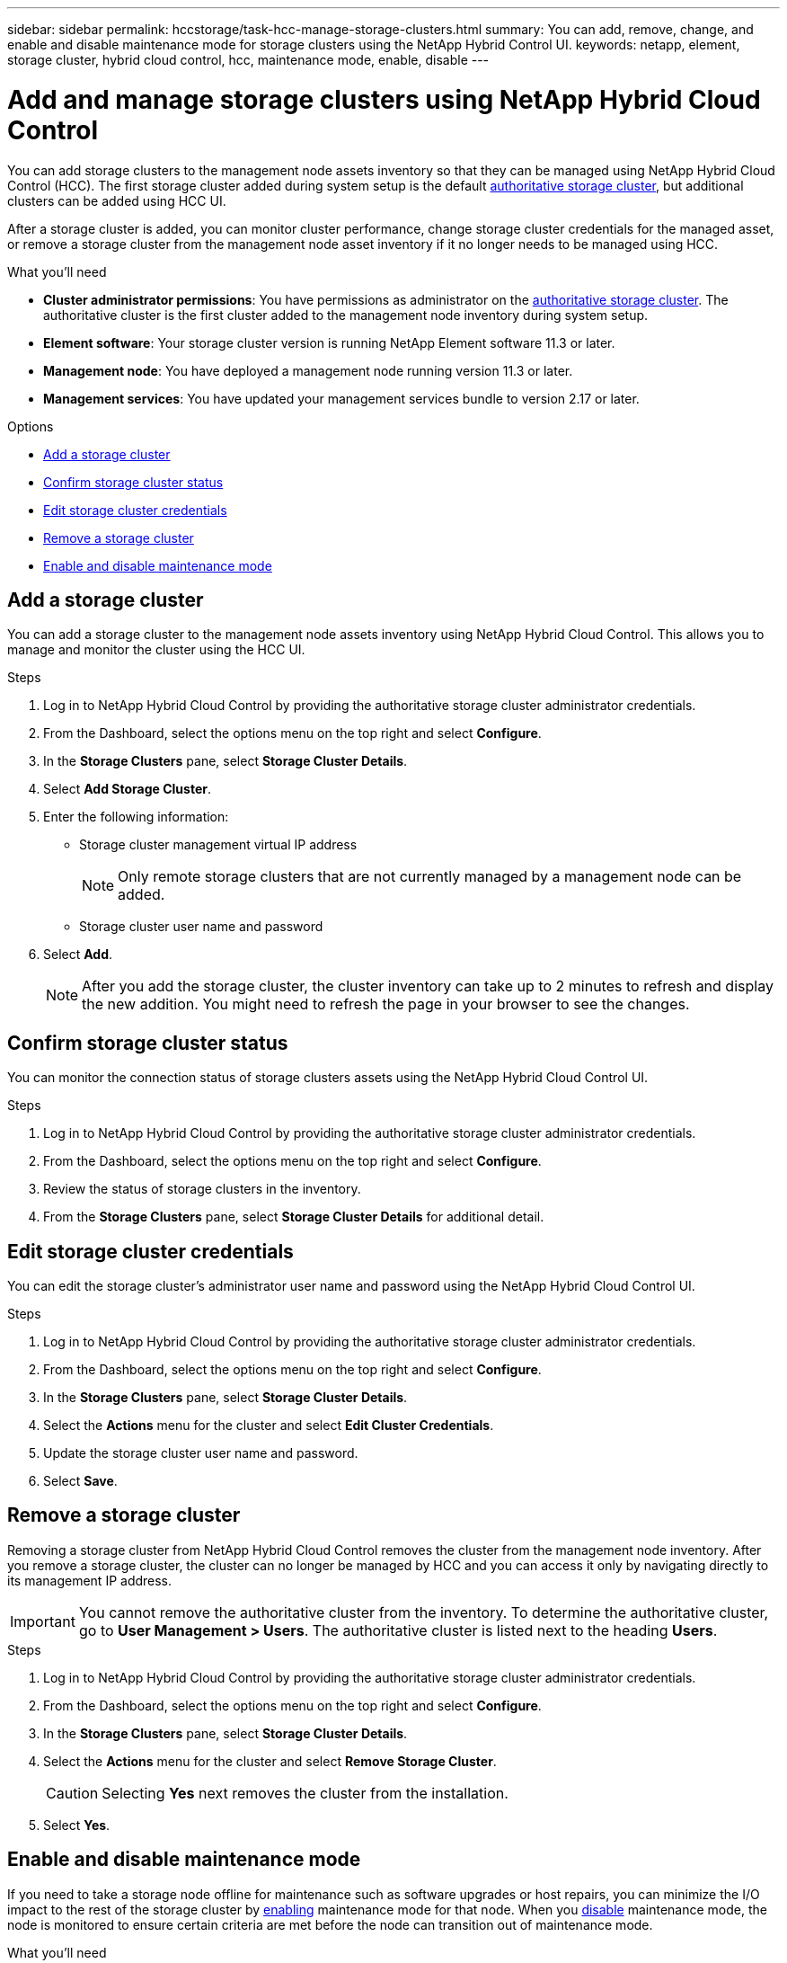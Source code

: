 ---
sidebar: sidebar
permalink: hccstorage/task-hcc-manage-storage-clusters.html
summary: You can add, remove, change, and enable and disable maintenance mode for storage clusters using the NetApp Hybrid Control UI.
keywords: netapp, element, storage cluster, hybrid cloud control, hcc, maintenance mode, enable, disable
---

= Add and manage storage clusters using NetApp Hybrid Cloud Control
:hardbreaks:
:nofooter:
:icons: font
:linkattrs:
:imagesdir: ../media/

[.lead]
You can add storage clusters to the management node assets inventory so that they can be managed using NetApp Hybrid Cloud Control (HCC). The first storage cluster added during system setup is the default link:../concepts/concept_intro_clusters.html#authoritative-storage-clusters[authoritative storage cluster], but additional clusters can be added using HCC UI.

After a storage cluster is added, you can monitor cluster performance, change storage cluster credentials for the managed asset, or remove a storage cluster from the management node asset inventory if it no longer needs to be managed using HCC.

.What you'll need
* *Cluster administrator permissions*: You have permissions as administrator on the link:../concepts/concept_intro_clusters.html#authoritative-storage-clusters[authoritative storage cluster]. The authoritative cluster is the first cluster added to the management node inventory during system setup.
* *Element software*: Your storage cluster version is running NetApp Element software 11.3 or later.
* *Management node*: You have deployed a management node running version 11.3 or later.
* *Management services*: You have updated your management services bundle to version 2.17 or later.

.Options
* <<Add a storage cluster>>
* <<Confirm storage cluster status>>
* <<Edit storage cluster credentials>>
* <<Remove a storage cluster>>
* <<Enable and disable maintenance mode>>

== Add a storage cluster
You can add a storage cluster to the  management node assets inventory using NetApp Hybrid Cloud Control. This allows you to manage and monitor the cluster using the HCC UI.

.Steps
. Log in to NetApp Hybrid Cloud Control by providing the authoritative storage cluster administrator credentials.
. From the Dashboard, select the options menu on the top right and select *Configure*.
. In the *Storage Clusters* pane, select *Storage Cluster Details*.
. Select *Add Storage Cluster*.
. Enter the following information:
+
* Storage cluster management virtual IP address
+
NOTE: Only remote storage clusters that are not currently managed by a management node can be added.

* Storage cluster user name and password

. Select *Add*.
+
NOTE: After you add the storage cluster, the cluster inventory can take up to 2 minutes to refresh and display the new addition. You might need to refresh the page in your browser to see the changes.

== Confirm storage cluster status
You can monitor the connection status of storage clusters assets using the NetApp Hybrid Cloud Control UI.

.Steps
. Log in to NetApp Hybrid Cloud Control by providing the authoritative storage cluster administrator credentials.
. From the Dashboard, select the options menu on the top right and select *Configure*.
. Review the status of storage clusters in the inventory.
. From the *Storage Clusters* pane, select *Storage Cluster Details* for additional detail.


== Edit storage cluster credentials
You can edit the storage cluster's administrator user name and password using the NetApp Hybrid Cloud Control UI.

.Steps
. Log in to NetApp Hybrid Cloud Control by providing the authoritative storage cluster administrator credentials.
. From the Dashboard, select the options menu on the top right and select *Configure*.
. In the *Storage Clusters* pane, select *Storage Cluster Details*.
. Select the *Actions* menu for the cluster and select *Edit Cluster Credentials*.
. Update the storage cluster user name and password.
. Select *Save*.

== Remove a storage cluster
Removing a storage cluster from NetApp Hybrid Cloud Control removes the cluster from the management node inventory. After you remove a storage cluster, the cluster can no longer be managed by HCC and you can access it only by navigating directly to its management IP address.

IMPORTANT: You cannot remove the authoritative cluster from the inventory. To determine the authoritative cluster, go to *User Management > Users*. The authoritative cluster is listed next to the heading *Users*.

.Steps
. Log in to NetApp Hybrid Cloud Control by providing the authoritative storage cluster administrator credentials.
. From the Dashboard, select the options menu on the top right and select *Configure*.
. In the *Storage Clusters* pane, select *Storage Cluster Details*.
. Select the *Actions* menu for the cluster and select *Remove Storage Cluster*.
+
CAUTION: Selecting *Yes* next removes the cluster from the installation.

. Select *Yes*.

== Enable and disable maintenance mode
If you need to take a storage node offline for maintenance such as software upgrades or host repairs, you can minimize the I/O impact to the rest of the storage cluster by <<enable_main_mode,enabling>> maintenance mode for that node. When you <<disable_main_mode,disable>> maintenance mode, the node is monitored to ensure certain criteria are met before the node can transition out of maintenance mode.


.What you'll need
* *Element software*: Your storage cluster version is running NetApp Element software 12.2 or later.
* *Management node*: You have deployed a management node running version 12.2 or later.
* *Management services*: You have updated your management services bundle to version 2.19 or later.
* You have access to log in at the administrator level.

=== [[enable_main_mode]]Enable maintenance mode
You can use the following procedure to enable maintenance mode for a storage cluster node.

NOTE: Only one node can be in maintenance mode at a time.

.Steps
.	Open the IP address of the management node in a web browser. For example:
+
----
https://[management node IP address]
----
.	Log in to NetApp Hybrid Cloud Control by providing the SolidFire all-flash storage cluster administrator credentials.
+
NOTE: The maintenance mode feature options are disabled at the read-only level.

.	In the left navigation blue box, select the SolidFire all-flash installation.
.	In the left navigation pane, select *Nodes*.
.	To view storage inventory information, select *Storage*.
.	Enable maintenance mode on a storage node:
+
[NOTE]
====
The storage nodes table is updated automatically every two minutes for non-user initiated actions. Before an action, to ensure that you have the most up-to-date status, you can refresh the nodes table by using the refresh icon located on the upper-right side of the nodes table.

image:hcc_enable_maintenance_mode.PNG[Enable maintenance mode]
====

..	Under *Actions*, select *Enable Maintenance Mode*.
+
While *Maintenance Mode* is being enabled, maintenance mode actions are unavailable for the selected node and all other nodes on the same cluster.
+
After *Enabling Maintenance Mode* completes, the *Node Status* column displays a wrench icon and the text "*Maintenance Mode*" for the node that is in maintenance mode.

=== [[disable_main_mode]]Disable maintenance mode
After a node is successfully placed in maintenance mode, the *Disable Maintenance Mode* action is available for this node. Actions on the other nodes are unavailable until maintenance mode is disabled successfully on the node undergoing maintenance.

.Steps
.	For the node under maintenance mode, under *Actions*, select *Disable Maintenance Mode*.
+
While *Maintenance Mode* is being disabled, maintenance mode actions are unavailable for the selected node and all other nodes on the same cluster.
+
After *Disabling Maintenance Mode* completes, the *Node Status* column displays *Active*.
+
NOTE: When a node is in maintenance mode, it does not accept new data. As a result, it can take longer to disable maintenance mode because the node must sync its data back up before it can exit maintenance mode. The longer you spend in maintenance mode, the longer it can take to disable maintenance mode.

=== Troubleshoot
If you encounter errors when you are either enabling or disabling maintenance mode, a banner error displays at the top of the nodes table. For more information on the error, you can select the *Show Details* link that is provided on the banner to show what the API returns are.

[discrete]
== Find more information
* link:../mnode/task_mnode_manage_storage_cluster_assets.html[Create and manage storage cluster assets]
* https://www.netapp.com/data-storage/solidfire/documentation[SolidFire and Element Resources page^]
// 2022 DEC 12, DOC-4643 